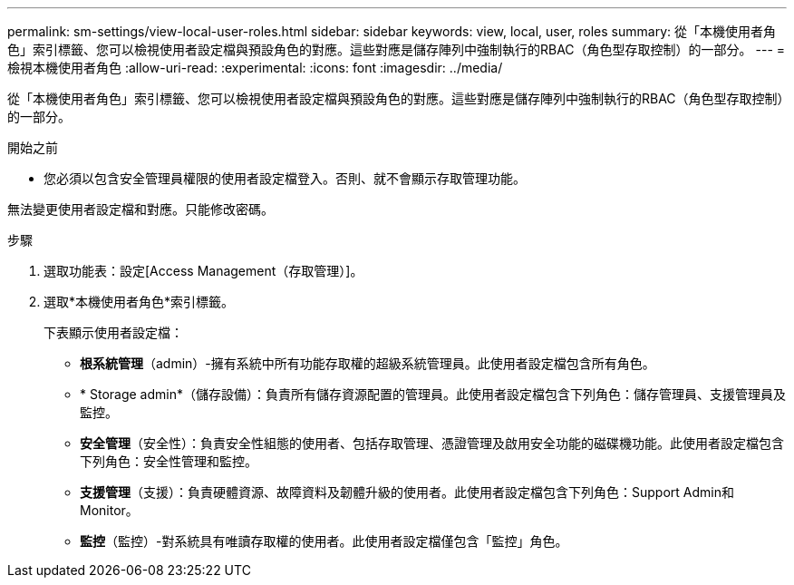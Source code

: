 ---
permalink: sm-settings/view-local-user-roles.html 
sidebar: sidebar 
keywords: view, local, user, roles 
summary: 從「本機使用者角色」索引標籤、您可以檢視使用者設定檔與預設角色的對應。這些對應是儲存陣列中強制執行的RBAC（角色型存取控制）的一部分。 
---
= 檢視本機使用者角色
:allow-uri-read: 
:experimental: 
:icons: font
:imagesdir: ../media/


[role="lead"]
從「本機使用者角色」索引標籤、您可以檢視使用者設定檔與預設角色的對應。這些對應是儲存陣列中強制執行的RBAC（角色型存取控制）的一部分。

.開始之前
* 您必須以包含安全管理員權限的使用者設定檔登入。否則、就不會顯示存取管理功能。


無法變更使用者設定檔和對應。只能修改密碼。

.步驟
. 選取功能表：設定[Access Management（存取管理）]。
. 選取*本機使用者角色*索引標籤。
+
下表顯示使用者設定檔：

+
** *根系統管理*（admin）-擁有系統中所有功能存取權的超級系統管理員。此使用者設定檔包含所有角色。
** * Storage admin*（儲存設備）：負責所有儲存資源配置的管理員。此使用者設定檔包含下列角色：儲存管理員、支援管理員及監控。
** *安全管理*（安全性）：負責安全性組態的使用者、包括存取管理、憑證管理及啟用安全功能的磁碟機功能。此使用者設定檔包含下列角色：安全性管理和監控。
** *支援管理*（支援）：負責硬體資源、故障資料及韌體升級的使用者。此使用者設定檔包含下列角色：Support Admin和Monitor。
** *監控*（監控）-對系統具有唯讀存取權的使用者。此使用者設定檔僅包含「監控」角色。



